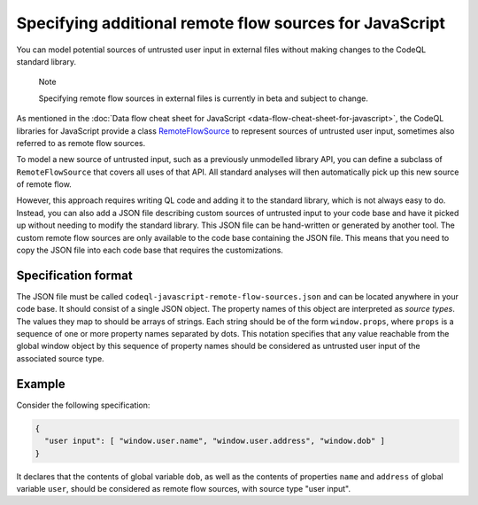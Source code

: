.. _specifying-additional-remote-flow-sources-for-javascript:

Specifying additional remote flow sources for JavaScript
========================================================

You can model potential sources of untrusted user input in external files without making changes to the CodeQL standard library.

.. pull-quote::

   Note

   Specifying remote flow sources in external files is currently in beta and subject to change.

As mentioned in the :doc:`Data flow cheat sheet for JavaScript <data-flow-cheat-sheet-for-javascript>`, the CodeQL libraries for JavaScript
provide a class `RemoteFlowSource <https://codeql.github.com/codeql-standard-libraries/javascript/semmle/javascript/security/dataflow/RemoteFlowSources.qll/type.RemoteFlowSources$RemoteFlowSource.html>`__ to represent sources of untrusted user input, sometimes also referred to as remote flow
sources.

To model a new source of untrusted input, such as a previously unmodelled library API, you can
define a subclass of ``RemoteFlowSource`` that covers all uses of that API. All standard analyses
will then automatically pick up this new source of remote flow.

However, this approach requires writing QL code and adding it to the standard library, which is not
always easy to do. Instead, you can also add a JSON file describing custom sources of untrusted
input to your code base and have it picked up without needing to modify the standard library. This
JSON file can be hand-written or generated by another tool. The custom remote flow sources are only available to the code base containing the JSON file. This means that you need to copy the JSON file into each code base that requires the customizations.

Specification format
--------------------

The JSON file must be called ``codeql-javascript-remote-flow-sources.json`` and
can be located anywhere in your code base. It should consist of a single JSON object. The property
names of this object are interpreted as `source types`. The values they map to should be arrays of
strings. Each string should be of the form ``window.props``, where ``props`` is a sequence of one
or more property names separated by dots. This notation specifies that any value reachable from the global window
object by this sequence of property names should be considered as untrusted user input of the
associated source type.

Example
-------

Consider the following specification:

.. code-block:: json

  {
    "user input": [ "window.user.name", "window.user.address", "window.dob" ]
  }

It declares that the contents of global variable ``dob``, as well as the contents of properties
``name`` and ``address`` of global variable ``user``, should be considered as remote flow sources,
with source type "user input".
